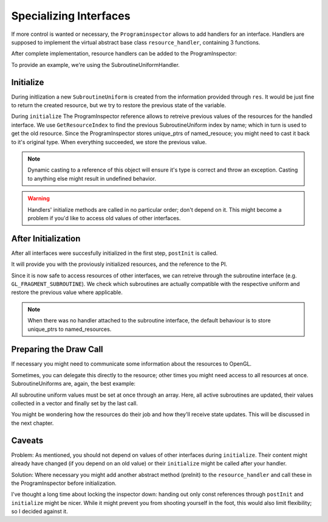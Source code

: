 Specializing Interfaces
=======================

If more control is wanted or necessary, the ``Programinspector`` allows to add handlers for an interface.
Handlers are supposed to implement the virtual abstract base class ``resource_handler``, containing 3 functions.

.. code-block:: cpp
   :linenos:

   using res_ptr = std::unique_ptr<named_resource>;
   using container = std::vector<res_ptr>;
   
   struct resource_handler {
     virtual res_ptr initialize(ProgramInspector& inspect, named_resource res) = 0;
   
     virtual void postInit(ProgramInspector& inspect, container& resources) = 0;
   
     virtual void prepareDraw(ProgramInspector& inspect, container& resources) = 0;
   };

After complete implementation, resource handlers can be added to the ProgramInspector:

.. code-block:: cpp
   :linenos:

   auto gpi_ = std::make_unique<ProgramInspector>(progId, shaderName);
   gpi_->setHandler(gl::GL_PROGRAM_OUTPUT, std::make_unique<ProgramOutputHandler>());
   // possibly add more handlers for other interfaces.
   gpi_->initialize(); //will call the handler's initialize and postInit functions.

To provide an example, we're using the SubroutineUniformHandler.

Initialize
----------

.. doxygenfunction:: minuseins::resource_handler::initialize

.. code-block:: cpp
   :linenos:

   std::unique_ptr<named_resource> SubroutineUniformHandler::initialize(
       ProgramInspector& inspect, named_resource res) {
     auto sub = std::make_unique<SubroutineUniform>(stage, std::move(res));
     try {
       auto residx = inspect.GetResourceIndex(subroutineUniformEnum(stage), sub->name);
       auto& old_res = inspect.GetContainer(subroutineUniformEnum(stage)).at(residx);
       auto& old_uniform = dynamic_cast<SubroutineUniform&>(*old_res);
       sub->previous_active = old_uniform.subroutines.at(old_uniform.active_subroutine);
     } catch (std::out_of_range&) {
     }
     return std::move(sub);
   }

During initlization a new ``SubroutineUniform`` is created from the information provided through ``res``.
It would be just fine to return the created resource, but we try to restore the previous state of the variable.

During ``initialize`` The ProgramInspector reference allows to retreive previous values of the resources for the handled interface.
We use ``GetResourceIndex`` to find the previous SubroutineUniform index by name; which in turn is used to get the old resource.
Since the ProgramInspector stores unique_ptrs of named_resouce; you might need to cast it back to it's original type.
When everything succeeded, we store the previous value.

.. note::

   Dynamic casting to a reference of this object will ensure it's type is correct and throw an exception.
   Casting to anything else might result in undefined behavior.

.. warning::

   Handlers' initialize methods are called in no particular order; don't depend on it.
   This might become a problem if you'd like to access old values of other interfaces.
   

After Initialization
--------------------

After all interfaces were succesfully initialized in the first step, ``postInit`` is called.

.. doxygenfunction:: minuseins::resource_handler::postInit

It will provide you with the proviously initialized resources, and the reference to the PI.

.. code-block:: cpp
   :linenos:

   void SubroutineUniformHandler::postInit(ProgramInspector& inspect,
                                        named_resource_container& resources) {
     auto& subs = inspect.GetContainer(subroutineEnum(stage));
     auto interface = inspect.GetInterface(subroutineUniformEnum(stage));
   
     for (auto& res : resources) {
       auto& uniform = dynamic_cast<SubroutineUniform&>(*res);
       auto compatibleSubroutines = interface.GetCompatibleSubroutines(
           uniform.resourceIndex, uniform.num_compatible_subroutines);
       uniform.active_subroutine = GetUniformSubroutineuiv(uniform.location);
   
       for (auto& subIdx : compatibleSubroutines) {
         uniform.subroutines[subIdx] = subs.at(subIdx)->name;
         if (uniform.previous_active == subs.at(subIdx)->name) {
           uniform.active_subroutine = subIdx;
         }
       }
     }
   }

Since it is now safe to access resources of other interfaces, we can retreive through the subroutine interface (e.g. ``GL_FRAGMENT_SUBROUTINE``).
We check which subroutines are actually compatible with the respective uniform and restore the previous value where applicable.

.. note::

   When there was no handler attached to the subroutine interface, the default behaviour is to store unique_ptrs to named_resources.


Preparing the Draw Call
-----------------------

If necessary you might need to communicate some information about the resources to OpenGL.

.. doxygenfunction:: minuseins::resource_handler::prepareDraw

Sometimes, you can delegate this directly to the resource; other times you might need access to all resources at once.
SubroutineUniforms are, again, the best example:

.. code-block:: cpp
   :linenos:

   void SubroutineUniformHandler::prepareDraw(
    ProgramInspector& inspect, named_resource_container& resources) {
     if (resources.size() == 0) return;
   
     auto active_subs = std::vector<gl::GLuint>(resources.size());
     for (auto& res : resources) {
       auto& uniform = dynamic_cast<SubroutineUniform&>(*res);
       uniform.get_update();
       active_subs.at(uniform.location) = uniform.active_subroutine;
     }
     gl::glUniformSubroutinesuiv(
         stage, static_cast<gl::GLsizei>(active_subs.size()), &active_subs[0]);
   }

All subroutine uniform values must be set at once through an array.
Here, all active subroutines are updated, their values collected in a vector and finally set by the last call.

You might be wondering how the resources do their job and how they'll receive state updates.
This will be discussed in the next chapter.

Caveats
-------

Problem: As mentioned, you should not depend on values of other interfaces during ``initialize``.
Their content might already have changed (if you depend on an old value) or their ``initialize`` might be called after your handler.

Solution: Where necessary you might add another abstract method (preInit) to the ``resource_handler`` and call these in the ProgramInspector before initialization.

I've thought a long time about locking the inspector down: handing out only const references through ``postInit`` and ``initialize`` might be nicer.
While it might prevent you from shooting yourself in the foot, this would also limit flexibility; so I decided against it.
